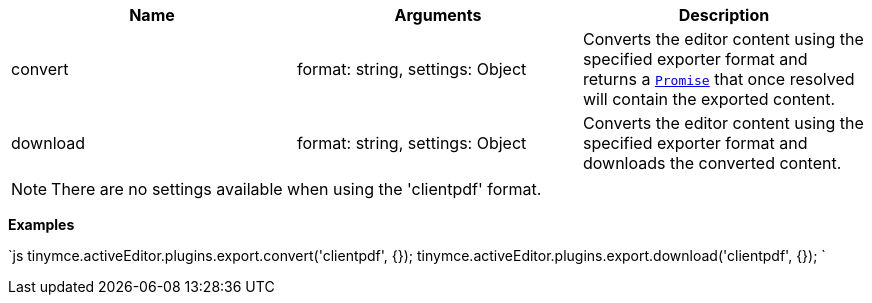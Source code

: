 |===
| Name | Arguments | Description

| convert
| format: string, settings: Object
| Converts the editor content using the specified exporter format and returns a https://developer.mozilla.org/en-US/docs/Web/JavaScript/Reference/Global_Objects/Promise[`Promise`] that once resolved will contain the exported content.

| download
| format: string, settings: Object
| Converts the editor content using the specified exporter format and downloads the converted content.
|===

NOTE: There are no settings available when using the 'clientpdf' format.

*Examples*

`js
tinymce.activeEditor.plugins.export.convert('clientpdf', {});
tinymce.activeEditor.plugins.export.download('clientpdf', {});
`

